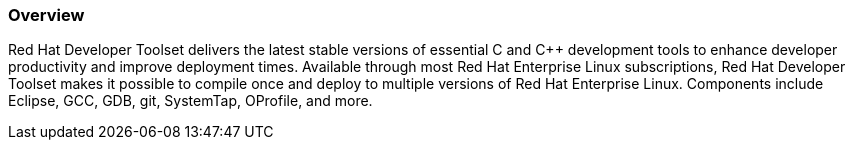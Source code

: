 :awestruct-layout: product-overview
:awestruct-status: yellow
:awestruct-interpolate: true
:leveloffset: 1

== Overview

Red Hat Developer Toolset delivers the latest stable versions of essential C and C++ development tools to enhance developer productivity and improve deployment times. Available through most Red Hat Enterprise Linux subscriptions, Red Hat Developer Toolset makes it possible to compile once and deploy to multiple versions of Red Hat Enterprise Linux. Components include Eclipse, GCC, GDB, git, SystemTap, OProfile, and more.
